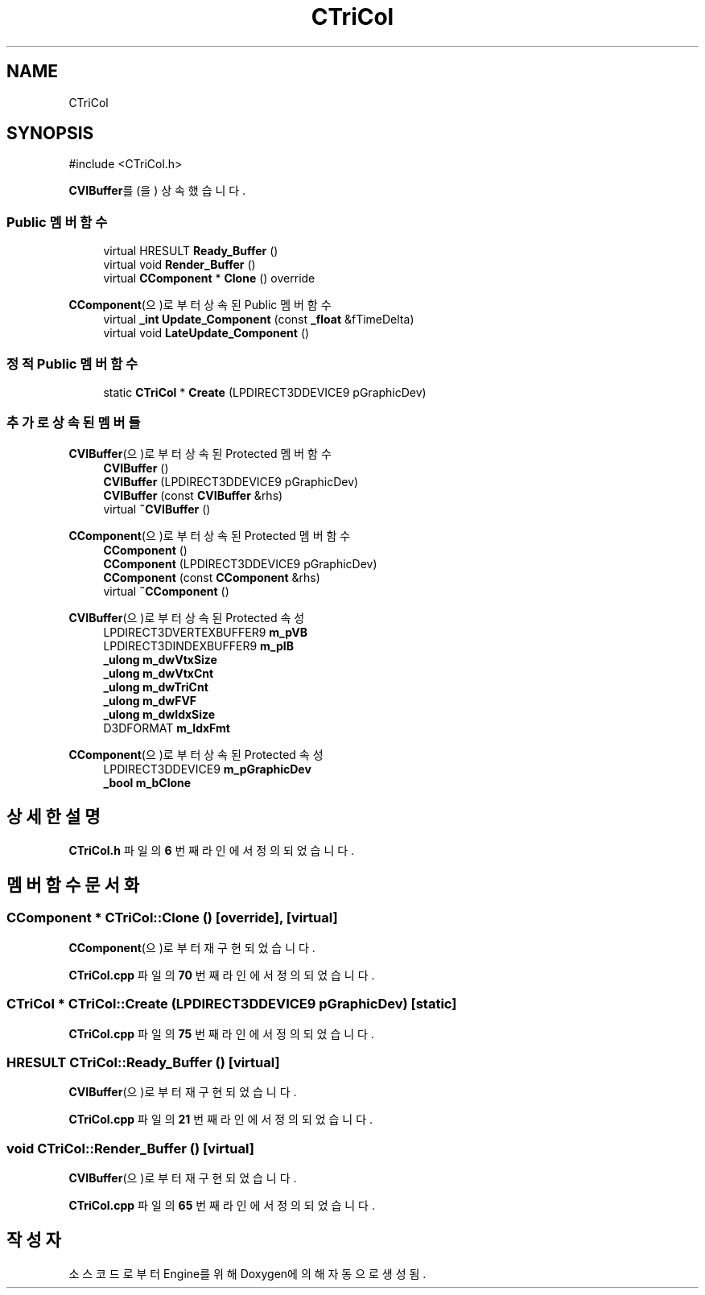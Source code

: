 .TH "CTriCol" 3 "Version 1.0" "Engine" \" -*- nroff -*-
.ad l
.nh
.SH NAME
CTriCol
.SH SYNOPSIS
.br
.PP
.PP
\fR#include <CTriCol\&.h>\fP
.PP
\fBCVIBuffer\fP를(을) 상속했습니다\&.
.SS "Public 멤버 함수"

.in +1c
.ti -1c
.RI "virtual HRESULT \fBReady_Buffer\fP ()"
.br
.ti -1c
.RI "virtual void \fBRender_Buffer\fP ()"
.br
.ti -1c
.RI "virtual \fBCComponent\fP * \fBClone\fP () override"
.br
.in -1c

\fBCComponent\fP(으)로부터 상속된 Public 멤버 함수
.in +1c
.ti -1c
.RI "virtual \fB_int\fP \fBUpdate_Component\fP (const \fB_float\fP &fTimeDelta)"
.br
.ti -1c
.RI "virtual void \fBLateUpdate_Component\fP ()"
.br
.in -1c
.SS "정적 Public 멤버 함수"

.in +1c
.ti -1c
.RI "static \fBCTriCol\fP * \fBCreate\fP (LPDIRECT3DDEVICE9 pGraphicDev)"
.br
.in -1c
.SS "추가로 상속된 멤버들"


\fBCVIBuffer\fP(으)로부터 상속된 Protected 멤버 함수
.in +1c
.ti -1c
.RI "\fBCVIBuffer\fP ()"
.br
.ti -1c
.RI "\fBCVIBuffer\fP (LPDIRECT3DDEVICE9 pGraphicDev)"
.br
.ti -1c
.RI "\fBCVIBuffer\fP (const \fBCVIBuffer\fP &rhs)"
.br
.ti -1c
.RI "virtual \fB~CVIBuffer\fP ()"
.br
.in -1c

\fBCComponent\fP(으)로부터 상속된 Protected 멤버 함수
.in +1c
.ti -1c
.RI "\fBCComponent\fP ()"
.br
.ti -1c
.RI "\fBCComponent\fP (LPDIRECT3DDEVICE9 pGraphicDev)"
.br
.ti -1c
.RI "\fBCComponent\fP (const \fBCComponent\fP &rhs)"
.br
.ti -1c
.RI "virtual \fB~CComponent\fP ()"
.br
.in -1c

\fBCVIBuffer\fP(으)로부터 상속된 Protected 속성
.in +1c
.ti -1c
.RI "LPDIRECT3DVERTEXBUFFER9 \fBm_pVB\fP"
.br
.ti -1c
.RI "LPDIRECT3DINDEXBUFFER9 \fBm_pIB\fP"
.br
.ti -1c
.RI "\fB_ulong\fP \fBm_dwVtxSize\fP"
.br
.ti -1c
.RI "\fB_ulong\fP \fBm_dwVtxCnt\fP"
.br
.ti -1c
.RI "\fB_ulong\fP \fBm_dwTriCnt\fP"
.br
.ti -1c
.RI "\fB_ulong\fP \fBm_dwFVF\fP"
.br
.ti -1c
.RI "\fB_ulong\fP \fBm_dwIdxSize\fP"
.br
.ti -1c
.RI "D3DFORMAT \fBm_IdxFmt\fP"
.br
.in -1c

\fBCComponent\fP(으)로부터 상속된 Protected 속성
.in +1c
.ti -1c
.RI "LPDIRECT3DDEVICE9 \fBm_pGraphicDev\fP"
.br
.ti -1c
.RI "\fB_bool\fP \fBm_bClone\fP"
.br
.in -1c
.SH "상세한 설명"
.PP 
\fBCTriCol\&.h\fP 파일의 \fB6\fP 번째 라인에서 정의되었습니다\&.
.SH "멤버 함수 문서화"
.PP 
.SS "\fBCComponent\fP * CTriCol::Clone ()\fR [override]\fP, \fR [virtual]\fP"

.PP
\fBCComponent\fP(으)로부터 재구현되었습니다\&.
.PP
\fBCTriCol\&.cpp\fP 파일의 \fB70\fP 번째 라인에서 정의되었습니다\&.
.SS "\fBCTriCol\fP * CTriCol::Create (LPDIRECT3DDEVICE9 pGraphicDev)\fR [static]\fP"

.PP
\fBCTriCol\&.cpp\fP 파일의 \fB75\fP 번째 라인에서 정의되었습니다\&.
.SS "HRESULT CTriCol::Ready_Buffer ()\fR [virtual]\fP"

.PP
\fBCVIBuffer\fP(으)로부터 재구현되었습니다\&.
.PP
\fBCTriCol\&.cpp\fP 파일의 \fB21\fP 번째 라인에서 정의되었습니다\&.
.SS "void CTriCol::Render_Buffer ()\fR [virtual]\fP"

.PP
\fBCVIBuffer\fP(으)로부터 재구현되었습니다\&.
.PP
\fBCTriCol\&.cpp\fP 파일의 \fB65\fP 번째 라인에서 정의되었습니다\&.

.SH "작성자"
.PP 
소스 코드로부터 Engine를 위해 Doxygen에 의해 자동으로 생성됨\&.
